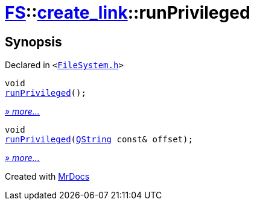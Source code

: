 [#FS-create_link-runPrivileged]
= xref:FS.adoc[FS]::xref:FS/create_link.adoc[create&lowbar;link]::runPrivileged
:relfileprefix: ../../
:mrdocs:


== Synopsis

Declared in `&lt;https://github.com/PrismLauncher/PrismLauncher/blob/develop/launcher/FileSystem.h#L245[FileSystem&period;h]&gt;`

[source,cpp,subs="verbatim,replacements,macros,-callouts"]
----
void
xref:FS/create_link/runPrivileged-0f.adoc[runPrivileged]();
----

[.small]#xref:FS/create_link/runPrivileged-0f.adoc[_» more..._]#

[source,cpp,subs="verbatim,replacements,macros,-callouts"]
----
void
xref:FS/create_link/runPrivileged-02.adoc[runPrivileged](xref:QString.adoc[QString] const& offset);
----

[.small]#xref:FS/create_link/runPrivileged-02.adoc[_» more..._]#



[.small]#Created with https://www.mrdocs.com[MrDocs]#
